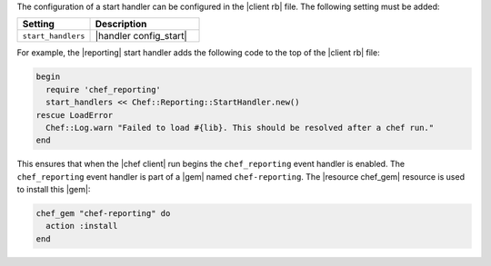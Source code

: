 .. The contents of this file are included in multiple topics.
.. This file should not be changed in a way that hinders its ability to appear in multiple documentation sets.


The configuration of a start handler can be configured in the |client rb| file. The following setting must be added:

.. list-table::
   :widths: 200 300
   :header-rows: 1

   * - Setting
     - Description
   * - ``start_handlers``
     - |handler config_start|

For example, the |reporting| start handler adds the following code to the top of the |client rb| file:

.. code-block:: ruby

   begin
     require 'chef_reporting'
     start_handlers << Chef::Reporting::StartHandler.new()
   rescue LoadError
     Chef::Log.warn "Failed to load #{lib}. This should be resolved after a chef run."
   end

This ensures that when the |chef client| run begins the ``chef_reporting`` event handler is enabled. The ``chef_reporting`` event handler is part of a |gem| named ``chef-reporting``. The |resource chef_gem| resource is used to install this |gem|:

.. code-block:: ruby

   chef_gem "chef-reporting" do
     action :install
   end

